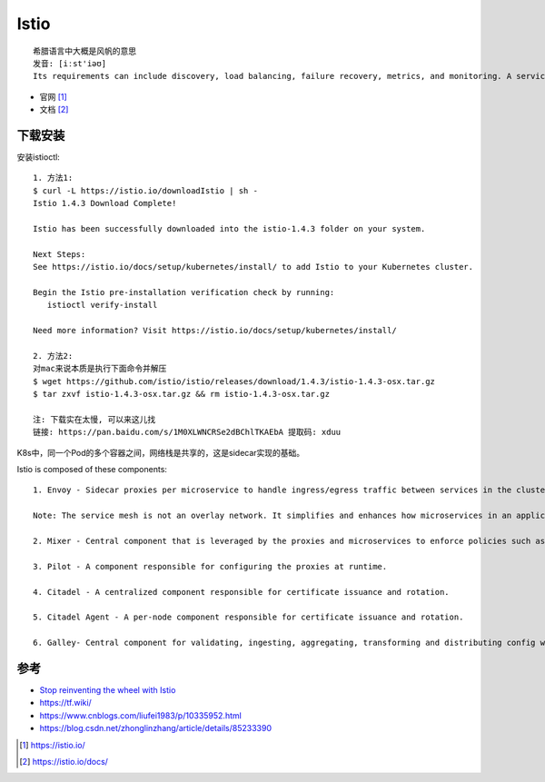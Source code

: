 Istio
#####

::

    希腊语言中大概是风帆的意思
    发音: [iːst'iəʊ]
    Its requirements can include discovery, load balancing, failure recovery, metrics, and monitoring. A service mesh also often has more complex operational requirements, like A/B testing, canary rollouts, rate limiting, access control, and end-to-end authentication.

* 官网 [1]_
* 文档 [2]_

下载安装
========

安装istioctl::

    1. 方法1:
    $ curl -L https://istio.io/downloadIstio | sh -
    Istio 1.4.3 Download Complete!

    Istio has been successfully downloaded into the istio-1.4.3 folder on your system.

    Next Steps:
    See https://istio.io/docs/setup/kubernetes/install/ to add Istio to your Kubernetes cluster.

    Begin the Istio pre-installation verification check by running:
       istioctl verify-install

    Need more information? Visit https://istio.io/docs/setup/kubernetes/install/

    2. 方法2:
    对mac来说本质是执行下面命令并解压
    $ wget https://github.com/istio/istio/releases/download/1.4.3/istio-1.4.3-osx.tar.gz
    $ tar zxvf istio-1.4.3-osx.tar.gz && rm istio-1.4.3-osx.tar.gz

    注: 下载实在太慢, 可以来这儿找
    链接: https://pan.baidu.com/s/1M0XLWNCRSe2dBChlTKAEbA 提取码: xduu





K8s中，同一个Pod的多个容器之间，网络栈是共享的，这是sidecar实现的基础。




Istio is composed of these components::

    1. Envoy - Sidecar proxies per microservice to handle ingress/egress traffic between services in the cluster and from a service to external services. The proxies form a secure microservice mesh providing a rich set of functions like discovery, rich layer-7 routing, circuit breakers, policy enforcement and telemetry recording/reporting functions.

    Note: The service mesh is not an overlay network. It simplifies and enhances how microservices in an application talk to each other over the network provided by the underlying platform.

    2. Mixer - Central component that is leveraged by the proxies and microservices to enforce policies such as authorization, rate limits, quotas, authentication, request tracing and telemetry collection.

    3. Pilot - A component responsible for configuring the proxies at runtime.

    4. Citadel - A centralized component responsible for certificate issuance and rotation.

    5. Citadel Agent - A per-node component responsible for certificate issuance and rotation.

    6. Galley- Central component for validating, ingesting, aggregating, transforming and distributing config within Istio.



参考
====

* `Stop reinventing the wheel with Istio <https://app.yinxiang.com/fx/e470501b-9796-4167-99b1-8079aa764171>`_

* https://tf.wiki/
* https://www.cnblogs.com/liufei1983/p/10335952.html
* https://blog.csdn.net/zhonglinzhang/article/details/85233390


.. [1] https://istio.io/
.. [2] https://istio.io/docs/